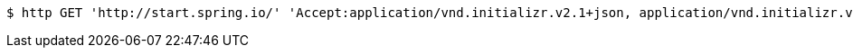 [source,bash]
----
$ http GET 'http://start.spring.io/' 'Accept:application/vnd.initializr.v2.1+json, application/vnd.initializr.v2+json'
----
